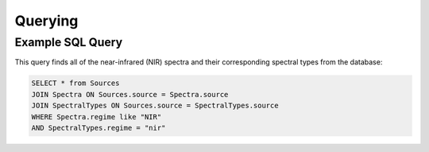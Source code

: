 Querying
========

Example SQL Query
-----------------
This query finds all of the near-infrared (NIR) spectra and their
corresponding spectral types from the database:

.. code-block:: sql

    SELECT * from Sources
    JOIN Spectra ON Sources.source = Spectra.source
    JOIN SpectralTypes ON Sources.source = SpectralTypes.source
    WHERE Spectra.regime like "NIR"
    AND SpectralTypes.regime = "nir"
